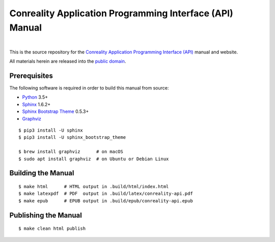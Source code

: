 *********************************************************
Conreality Application Programming Interface (API) Manual
*********************************************************

.. image:: https://img.shields.io/badge/license-Public%20Domain-blue.svg
   :alt: Project license
   :target: https://creativecommons.org/publicdomain/zero/1.0/

.. image:: https://img.shields.io/travis/conreality/api.conreality.org/master.svg
   :alt: Travis CI build status
   :target: https://travis-ci.org/conreality/api.conreality.org

|

This is the source repository for the
`Conreality Application Programming Interface (API) <https://api.conreality.org/>`__
manual and website.

All materials herein are released into the
`public domain <https://creativecommons.org/publicdomain/zero/1.0/>`__.

Prerequisites
=============

The following software is required in order to build this manual from source:

* `Python
  <https://www.python.org/downloads/>`__
  3.5+
* `Sphinx
  <https://pypi.python.org/pypi/Sphinx>`__
  1.6.2+
* `Sphinx Bootstrap Theme
  <https://pypi.python.org/pypi/sphinx-bootstrap-theme>`__
  0.5.3+
* `Graphviz
  <http://www.graphviz.org/Download..php>`__

::

   $ pip3 install -U sphinx
   $ pip3 install -U sphinx_bootstrap_theme

   $ brew install graphviz      # on macOS
   $ sudo apt install graphviz  # on Ubuntu or Debian Linux

Building the Manual
===================

::

   $ make html      # HTML output in .build/html/index.html
   $ make latexpdf  # PDF  output in .build/latex/conreality-api.pdf
   $ make epub      # EPUB output in .build/epub/conreality-api.epub

Publishing the Manual
=====================

::

   $ make clean html publish
